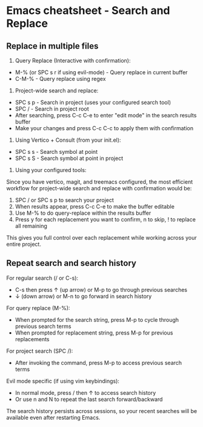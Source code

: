 * Emacs cheatsheet - Search and Replace
** Replace in multiple files
1. Query Replace (Interactive with confirmation):
- M-% (or SPC s r if using evil-mode) - Query replace in current buffer
- C-M-% - Query replace using regex

2. Project-wide search and replace:
- SPC s p - Search in project (uses your configured search tool)
- SPC / - Search in project root
- After searching, press C-c C-e to enter "edit mode" in the search results buffer
- Make your changes and press C-c C-c to apply them with confirmation

3. Using Vertico + Consult (from your init.el):
- SPC s s - Search symbol at point
- SPC s S - Search symbol at point in project

4. Using your configured tools:
Since you have vertico, magit, and treemacs configured, the most efficient workflow for project-wide search and replace with confirmation would be:

1. SPC / or SPC s p to search your project
2. When results appear, press C-c C-e to make the buffer editable
3. Use M-% to do query-replace within the results buffer
4. Press y for each replacement you want to confirm, n to skip, ! to replace all remaining

This gives you full control over each replacement while working across your entire project.

** Repeat search and search history

For regular search (/ or C-s):
- C-s then press ↑ (up arrow) or M-p to go through previous searches
- ↓ (down arrow) or M-n to go forward in search history

For query replace (M-%):
- When prompted for the search string, press M-p to cycle through previous search terms
- When prompted for replacement string, press M-p for previous replacements

For project search (SPC /):
- After invoking the command, press M-p to access previous search terms

Evil mode specific (if using vim keybindings):
- In normal mode, press / then ↑ to access search history
- Or use n and N to repeat the last search forward/backward

The search history persists across sessions, so your recent searches will be available even
after restarting Emacs.
